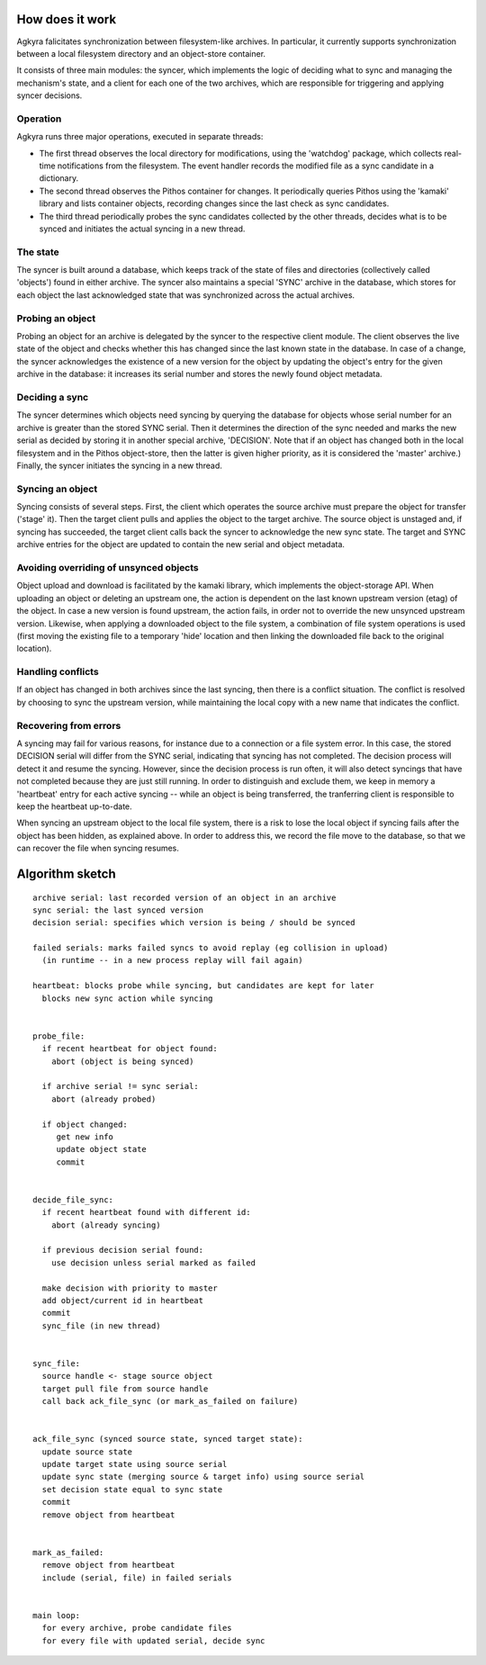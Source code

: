 How does it work
================

Agkyra falicitates synchronization between filesystem-like archives. In
particular, it currently supports synchronization between a local filesystem
directory and an object-store container.

It consists of three main modules: the syncer, which implements the logic of
deciding what to sync and managing the mechanism's state, and a client for
each one of the two archives, which are responsible for triggering and
applying syncer decisions.


Operation
---------

Agkyra runs three major operations, executed in separate threads:

* The first thread observes the local directory for modifications, using the
  'watchdog' package, which collects real-time notifications from the
  filesystem. The event handler records the modified file as a sync
  candidate in a dictionary.

* The second thread observes the Pithos container for changes. It
  periodically queries Pithos using the 'kamaki' library and lists container
  objects, recording changes since the last check as sync candidates.

* The third thread periodically probes the sync candidates collected by
  the other threads, decides what is to be synced and initiates the actual
  syncing in a new thread.

The state
---------

The syncer is built around a database, which keeps track of the state of
files and directories (collectively called 'objects') found in either
archive. The syncer also maintains a special 'SYNC' archive in the database,
which stores for each object the last acknowledged state that was
synchronized across the actual archives.

Probing an object
-----------------

Probing an object for an archive is delegated by the syncer to the
respective client module. The client observes the live state of the object
and checks whether this has changed since the last known state in the
database. In case of a change, the syncer acknowledges the existence of a
new version for the object by updating the object's entry for the given
archive in the database: it increases its serial number and stores the newly
found object metadata.

Deciding a sync
---------------

The syncer determines which objects need syncing by querying the database
for objects whose serial number for an archive is greater than the stored
SYNC serial. Then it determines the direction of the sync needed and marks
the new serial as decided by storing it in another special archive,
'DECISION'. Note that if an object has changed both in the local filesystem
and in the Pithos object-store, then the latter is given higher priority, as
it is considered the 'master' archive.) Finally, the syncer initiates the
syncing in a new thread.

Syncing an object
-----------------

Syncing consists of several steps. First, the client which operates the
source archive must prepare the object for transfer ('stage' it). Then the
target client pulls and applies the object to the target archive. The source
object is unstaged and, if syncing has succeeded, the target client calls
back the syncer to acknowledge the new sync state. The target and SYNC
archive entries for the object are updated to contain the new serial and
object metadata.

Avoiding overriding of unsynced objects
---------------------------------------

Object upload and download is facilitated by the kamaki library, which
implements the object-storage API. When uploading an object or deleting an
upstream one, the action is dependent on the last known upstream version
(etag) of the object. In case a new version is found upstream, the action
fails, in order not to override the new unsynced upstream version. Likewise,
when applying a downloaded object to the file system, a combination of file
system operations is used (first moving the existing file to a temporary
'hide' location and then linking the downloaded file back to the original
location).

Handling conflicts
------------------

If an object has changed in both archives since the last syncing, then there
is a conflict situation. The conflict is resolved by choosing to sync the
upstream version, while maintaining the local copy with a new name that
indicates the conflict.

Recovering from errors
----------------------

A syncing may fail for various reasons, for instance due to a connection or
a file system error. In this case, the stored DECISION serial will differ
from the SYNC serial, indicating that syncing has not completed. The
decision process will detect it and resume the syncing. However, since the
decision process is run often, it will also detect syncings that have not
completed because they are just still running. In order to distinguish and
exclude them, we keep in memory a 'heartbeat' entry for each active syncing
-- while an object is being transferred, the tranferring client is
responsible to keep the heartbeat up-to-date.

When syncing an upstream object to the local file system, there is a risk to
lose the local object if syncing fails after the object has been hidden, as
explained above. In order to address this, we record the file move to the
database, so that we can recover the file when syncing resumes.

Algorithm sketch
================

::

    archive serial: last recorded version of an object in an archive
    sync serial: the last synced version
    decision serial: specifies which version is being / should be synced

    failed serials: marks failed syncs to avoid replay (eg collision in upload)
      (in runtime -- in a new process replay will fail again)

    heartbeat: blocks probe while syncing, but candidates are kept for later
      blocks new sync action while syncing


    probe_file:
      if recent heartbeat for object found:
        abort (object is being synced)

      if archive serial != sync serial:
        abort (already probed)

      if object changed:
         get new info
         update object state
         commit


    decide_file_sync:
      if recent heartbeat found with different id:
        abort (already syncing)

      if previous decision serial found:
        use decision unless serial marked as failed

      make decision with priority to master
      add object/current id in heartbeat
      commit
      sync_file (in new thread)


    sync_file:
      source handle <- stage source object
      target pull file from source handle
      call back ack_file_sync (or mark_as_failed on failure)


    ack_file_sync (synced source state, synced target state):
      update source state
      update target state using source serial
      update sync state (merging source & target info) using source serial
      set decision state equal to sync state
      commit
      remove object from heartbeat


    mark_as_failed:
      remove object from heartbeat
      include (serial, file) in failed serials


    main loop:
      for every archive, probe candidate files
      for every file with updated serial, decide sync
